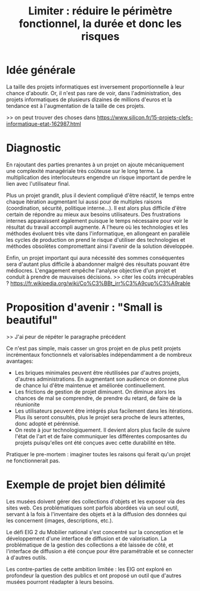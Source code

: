 #+title: Limiter : réduire le périmètre fonctionnel, la durée et donc les risques

* Idée générale

La taille des projets informatiques est inversement proportionnelle à
leur chance d'aboutir. Or, il n'est pas rare de voir, dans
l'administration, des projets informatiques de plusieurs dizaines de
millions d'euros et la tendance est à l'augmentation de la taille de
ces projets.

# FIXME: trouver une référence pour appuyer la dernière phrase ?
>> on peut trouver des choses dans https://www.silicon.fr/15-projets-clefs-informatique-etat-162987.html

* Diagnostic

En rajoutant des parties prenantes à un projet on ajoute mécaniquement
une complexité managériale très coûteuse sur le long terme. La
multiplication des interlocuteurs engendre un risque important de
perdre le lien avec l'utilisateur final.

Plus un projet grandit, plus il devient compliqué d'être réactif, le
temps entre chaque itération augmentant lui aussi pour de multiples
raisons (coordination, sécurité, politique interne...). Il est alors
plus difficile d'être certain de répondre au mieux aux besoins
utilisateurs. Des frustrations internes apparaissent également puisque
le temps nécessaire pour voir le résultat du travail accompli
augmente.  A l'heure où les technologies et les méthodes évoluent très
vite dans l'informatique, en allongeant en parallèle les cycles de
production on prend le risque d'utiliser des technologies et méthodes
obsolètes compromettant ainsi l'avenir de la solution développée.

Enfin, un projet important qui aura nécessité des sommes conséquentes
sera d'autant plus difficile à abandonner malgré des résultats pouvant être médiocres.
L'engagement empêche l'analyse objective d'un projet et conduit à
prendre de mauvaises décisions. 
>> citer les coûts irrécupérables ? https://fr.wikipedia.org/wiki/Co%C3%BBt_irr%C3%A9cup%C3%A9rable

* Proposition d'avenir : "Small is beautiful"

# FIXME: étoffer.

# FIXME: Attention à ne pas trop verser du côté de la "composition"
>> J'ai peur de répéter le paragraphe précédent

Ce n'est pas simple, mais casser un gros projet en de plus petit
projets incrémentaux fonctionnels et valorisables indépendamment a de nombreux avantages:
  - Les briques minimales peuvent être réutilisées par d'autres projets, d'autres administrations. En augmentant son audience on donnne plus de chance lui d'être maintenue et améliorée continuellement.
  - Les frictions de gestion de projet diminuent. On diminue alors les chances de mal se comprendre, de prendre du retard, de faire de la réunionite
  - Les utilisateurs peuvent être intégrés plus facilement dans les itérations. Plus ils seront consultés, plus le projet sera proche de leurs attentes, donc adopté et pérénnisé.
  - On reste à jour technologiquement. Il devient alors plus facile de suivre l'état de l'art et de faire communiquer les différentes composantes du projets puisqu'elles ont été conçues avec cette durabilité en tête.

Pratiquer le pre-mortem : imaginer toutes les raisons qui ferait qu'un
projet ne fonctionnerait pas.

* Exemple de projet bien délimité

# FIXME: faire relire par Laurie et Ned.

Les musées doivent gérer des collections d'objets et les exposer via
des sites web.  Ces problématiques sont parfois abordées via un seul
outil, servant à la fois à l'inventaire des objets et à la diffusion
des données qui les concernent (images, descriptions, etc.).

Le défi EIG 2 du Mobilier national s'est concentré sur la conception
et le développement d'une interface de diffusion et de valorisation.
La problématique de la gestion des collections a été laissée de côté,
et l'interface de diffusion a été conçue pour être paramétrable et
se connecter à d'autres outils.

Les contre-parties de cette ambition limitée : les EIG ont exploré
en profondeur la question des publics et ont proposé un outil que d'autres
musées pourront réadapter à leurs besoins.
